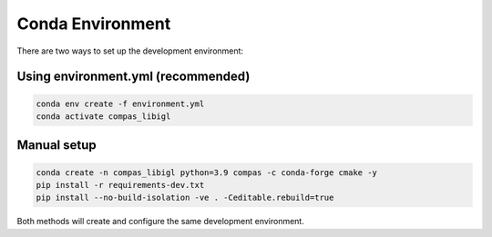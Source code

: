 ********************************************************************************
Conda Environment
********************************************************************************

There are two ways to set up the development environment:

Using environment.yml (recommended)
-----------------------------------

.. code-block:: bash

    conda env create -f environment.yml
    conda activate compas_libigl

Manual setup
------------

.. code-block:: bash

    conda create -n compas_libigl python=3.9 compas -c conda-forge cmake -y
    pip install -r requirements-dev.txt
    pip install --no-build-isolation -ve . -Ceditable.rebuild=true

Both methods will create and configure the same development environment.
